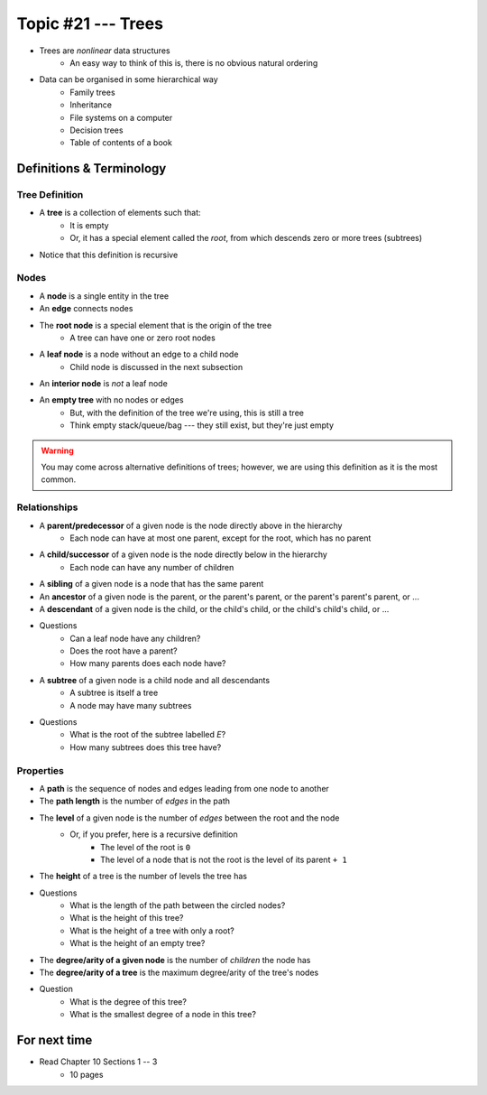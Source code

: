 *******************
Topic #21 --- Trees
*******************

* Trees are *nonlinear* data structures
    * An easy way to think of this is, there is no obvious natural ordering

* Data can be organised in some hierarchical way
    * Family trees
    * Inheritance
    * File systems on a computer
    * Decision trees
    * Table of contents of a book

.. image:: img/tree_example.png
   :width: 500 px
   :align: center


Definitions & Terminology
=========================

Tree Definition
---------------

* A **tree** is a collection of elements such that:
    * It is empty
    * Or, it has a special element called the *root*, from which descends zero or more trees (subtrees)

* Notice that this definition is recursive

.. image:: img/tree_definition.png
   :width: 500 px
   :align: center

Nodes
-----

* A **node** is a single entity in the tree

* An **edge** connects nodes

* The **root node** is a special element that is the origin of the tree
    * A tree can have one or zero root nodes

* A **leaf node** is a node without an edge to a child node
    * Child node is discussed in the next subsection

* An **interior node** is *not* a leaf node

* An **empty tree** with no nodes or edges
    * But, with the definition of the tree we're using, this is still a tree
    * Think empty stack/queue/bag --- they still exist, but they're just empty

.. warning::

    You may come across alternative definitions of trees; however, we are using this definition as it is the most
    common.

.. image:: img/tree_nodes.png
   :width: 500 px
   :align: center



Relationships
-------------

* A **parent/predecessor** of a given node is the node directly above in the hierarchy
    * Each node can have at most one parent, except for the root, which has no parent

* A **child/successor** of a given node is the node directly below in the hierarchy
    * Each node can have any number of children

* A **sibling** of a given node is a node that has the same parent

* An **ancestor** of a given node is the parent, or the parent's parent, or the parent's parent's parent, or ...

* A **descendant** of a given node is the child, or the child's child, or the child's child's child, or ...


.. image:: img/tree_base.png
   :width: 500 px
   :align: center

* Questions
    * Can a leaf node have any children?
    * Does the root have a parent?
    * How many parents does each node have?


* A **subtree** of a given node is a child node and all descendants
    * A subtree is itself a tree
    * A node may have many subtrees

.. image:: img/tree_subtrees.png
   :width: 500 px
   :align: center

.. image:: img/tree_subtree_root.png
   :width: 500 px
   :align: center

* Questions
    * What is the root of the subtree labelled *E*?
    * How many subtrees does this tree have?



Properties
----------

* A **path** is the sequence of nodes and edges leading from one node to another

* The **path length** is the number of *edges* in the path

* The **level** of a given node is the number of *edges* between the root and the node
    * Or, if you prefer, here is a recursive definition
        * The level of the root is ``0``
        * The level of a node that is not the root is the level of its parent ``+ 1``

* The **height** of a tree is the number of levels the tree has

.. image:: img/tree_path.png
   :width: 500 px
   :align: center

* Questions
    * What is the length of the path between the circled nodes?
    * What is the height of this tree?
    * What is the height of a tree with only a root?
    * What is the height of an empty tree?



.. image:: img/tree_levels.png
   :width: 500 px
   :align: center

* The **degree/arity of a given node** is the number of *children* the node has

* The **degree/arity of a tree** is the maximum degree/arity of the tree's nodes


.. image:: img/tree_levels.png
   :width: 500 px
   :align: center

* Question
    * What is the degree of this tree?
    * What is the smallest degree of a node in this tree?

For next time
=============

* Read Chapter 10 Sections 1 -- 3
    * 10 pages
